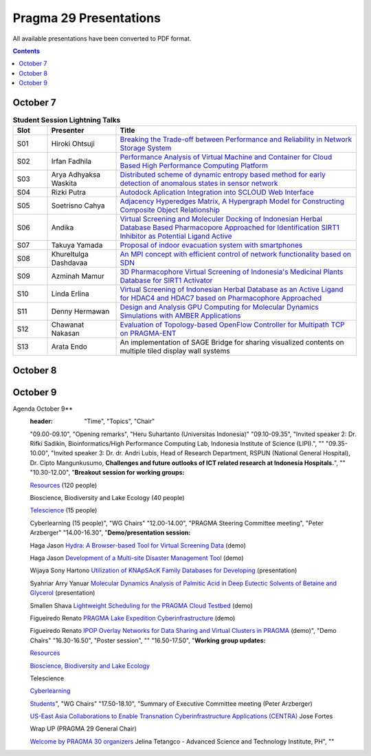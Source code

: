.. hightlight:: rest

Pragma 29 Presentations
=======================
All available presentations have been converted to PDF format.

.. contents::

October 7
----------

.. csv-table:: **Student Session Lightning Talks**
   :header: "Slot", "Presenter", "Title"
   :widths: 10, 20, 70

   "S01",  "Hiroki Ohtsuji",        |1|_      
   "S02",  "Irfan Fadhila",         |2|_ 
   "S03",  "Arya Adhyaksa Waskita", |3|_
   "S04",  "Rizki Putra",           |4|_
   "S05",  "Soetrisno Cahya",       |5|_
   "S06",  "Andika",                |6|_
   "S07",  "Takuya Yamada",         |7|_
   "S08",  "Khureltulga Dashdavaa", |8|_
   "S09",  "Azminah Mamur",         |9|_
   "S10",  "Linda Erlina",          |10|_
   "S11",  "Denny Hermawan",        |11|_
   "S12",  "Chawanat Nakasan",      |12|_
   "S13",  "Arata Endo",            |13|

October 8
-----------
.. csv-table:: **Agenda October 8**
   :header: "Time",  "Topics", "Chair"
 
   "", "Plenary", ""
   "09.00-09.30", "**Welcome remark and introduction:**
                 Opening speech by General Chair: Heru Suhartanto
                 
                 Opening speech by PRAGMA Chair: Peter Arzberger
                 
                 Opening speech by Dean of Faculty of Computer Science Universitas Indonesia: Mirna Adriani, Ph.D
                 
                 Opening speech by Rector of Universitas Indonesia: Prof. Muhammad Anis", "Heru  Suhartanto (Universitas Indonesia)"
   "09.30-09.50", "Update since PRAGMA 28", "Peter Arzberger (University of California San Diego, USA)"
   "09.50-10.40", "Invited Speaker 1: Dr. Eng Wisnu Jatmiko (Faculty of Computer Science, 
   Universitas Indonesia) and dr. Budi Wiweko, MD, OG (REI), Ph.D (Faculty of Medicine, 
   Universitas Indonesia) . **The current Tele-Health Research and Development at UI**, "Heru Suhartanto (Universitas Indonesia)"
   "11.10-12.30", "**Working Group updates**", "WG Chairs"
   "14.00-15.30", 
   "**Working Groups breakout Session:**
   Resources WG |26|_ (120 people)
                 
   Bioscience, Biodiversity, Lake Ecology (60 people)
                 
   Telescience (40  people)
                 
   Cyberlearning (40 people)", "WG Chairs"
   "16.00-17.00", "**Student best Lightning talks**", "Student Chairs"
   "17.00-18.00", 
   "**ICDS best papers  talks** 
   |21|_

   |23|_

   |25|_", "Beth Plale (Indiana University, USA), Miao Chen (Indiana University, USA)"

October 9
-----------
Agenda October 9**
   :header: "Time",  "Topics", "Chair"

   "09.00-09.10", "Opening remarks", "Heru  Suhartanto (Universitas Indonesia)"
   "09.10-09.35", "Invited speaker 2: Dr. Rifki Sadikin,  Bioinformatics/High Performance
   Computing Lab, Indonesia Institute of Science (LIPI).", ""
   "09.35-10.00", "Invited speaker 3: Dr. dr. Andri Lubis, Head of Research Department,  RSPUN
   (National General Hospital), Dr. Cipto Mangunkusumo,  **Challenges and future
   outlooks of ICT related research at Indonesia Hospitals.**", ""
   "10.30-12.00", 
   "**Breakout session for working groups:**

   `Resources <wg-update/resource-breakout.pdf>`_ (120 people)

   Bioscience, Biodiversity and Lake Ecology  (40 people)

   `Telescience <wg-update/telescience-breakout.pdf>`_ (15 people)

   Cyberlearning (15 people)", "WG Chairs"
   "12.00-14.00", "PRAGMA Steering Committee meeting", "Peter Arzberger"
   "14.00-16.30", 
   "**Demo/presentation session:**

   Haga Jason |17|_ (demo)

   Haga Jason |15|_ (demo)

   Wijaya Sony Hartono |22|_ (presentation)

   Syahriar Arry Yanuar |19|_ (presentation)

   Smallen Shava |14|_ (demo)

   Figueiredo Renato |16|_ (demo)

   Figueiredo Renato |18|_ (demo)", "Demo Chairs"
   "16.30-16.50", "Poster session", ""
   "16.50-17.50", 
   "**Working group updates:**

   `Resources <wg-update/resources-update.pdf>`_

   `Bioscience, Biodiversity and Lake Ecology <wg-update/bioscience-update.pdf>`_

   Telescience 

   `Cyberlearning  <wg-update/cyberlearning-update.pdf>`_

   `Students <wg-update/students-update.pdf>`_", "WG Chairs"
   "17.50-18.10", 
   "Summary of Executive Committee meeting (Peter Arzberger)
                 
   |20|_  Jose Fortes
   
   Wrap UP (PRAGMA 29 General Chair)

   |24|_ Jelina Tetangco - Advanced Science and Technology Institute, PH", ""

.. |1| replace:: Breaking the Trade-off between Performance and Reliability in Network Storage System
.. _1: student-session/network-storage.pdf
.. |2| replace:: Performance Analysis of Virtual Machine and Container for Cloud Based High Performance Computing Platform
.. _2: student-session/vm-performance-analysis.pdf
.. |3| replace:: Distributed scheme of dynamic entropy based method for early detection of anomalous states in sensor network
.. _3: student-session/sensor-network.pdf 
.. |4| replace:: Autodock Aplication Integration into SCLOUD Web Interface
.. _4: student-session/autodock-integration-SCLOUD.pdf
.. |5| replace:: Adjacency Hyperedges Matrix, A Hypergraph Model for Constructing Composite Object Relationship
.. _5: student-session/hypergraph-model.pdf 
.. |6| replace:: Virtual Screening and Moleculer Docking of Indonesian Herbal
   Database Based Pharmacopore Approached for Identification SIRT1 Inhibitor as Potential Ligand Active
.. _6: student-session/virtual-screening-SIRT.pdf 
.. |7| replace:: Proposal of indoor evacuation system with smartphones
.. _7: student-session/evacuation-system.pdf 
.. |8| replace:: An MPI concept with efficient control of network functionality based on SDN
.. _8: student-session/mpi-sdn.pdf 
.. |9| replace:: 3D Pharmacophore Virtual Screening of Indonesia's Medicinal Plants Database for SIRT1 Activator
.. _9: student-session/3D-virtual-screening.pdf 
.. |10| replace:: Virtual Screening of Indonesian Herbal Database as an Active
   Ligand for HDAC4 and HDAC7 based on Pharmacophore Approached
.. _10: student-session/virtual-screening-HDAC.pdf 
.. |11| replace:: Design and Analysis GPU Computing for Molecular Dynamics
   Simulations with AMBER Applications
.. _11: student-session/gpu-md-simulations.pdf 
.. |12| replace:: Evaluation of Topology-based OpenFlow Controller for Multipath TCP on PRAGMA-ENT
.. _12: student-session/openflow-controller.pdf 
.. |13| replace:: An implementation of SAGE Bridge for sharing visualized
   contents on multiple tiled display wall systems
.. |14| replace:: Lightweight Scheduling for the PRAGMA Cloud Testbed
.. _14: demo/cloud-scheduler.pdf
.. |15| replace:: Development of a Multi-site Disaster Management Tool
.. _15: demo/disaster-application.pdf
.. |16| replace:: PRAGMA Lake Expedition Cyberinfrastructure
.. _16: demo/graple.pdf
.. |17| replace:: Hydra: A Browser-based Tool for Virtual Screening Data
.. _17: demo/hydra.pdf
.. |18| replace:: IPOP Overlay Networks for Data Sharing and Virtual Clusters in PRAGMA
.. _18: demo/ipop.pdf
.. |19| replace:: Molecular Dynamics Analysis of Palmitic Acid in Deep Eutectic Solvents of Betaine and Glycerol
.. _19: presentations/arry-yanuar.pdf
.. |20| replace:: US-East Asia Collaborations to Enable Transnation Cyberinfrastructure Applications (CENTRA)
.. _20: presentations/centra.pdf
.. |21| replace:: Lightweight Scheduling for the PRAGMA Cloud Testbed
.. _21: presentations/cloud-scheduler-ICDS15.pdf
.. |22| replace:: Utilization of KNApSAcK Family Databases for Developing 
.. _22: presentations/knapsack.pdf
.. |23| replace:: PRAGMA-ENT: Exposing SDN Concepts to Domain Scientists in the Pacific Rim
.. _23: presentations/pragma-ent-ICDS15.pdf
.. |24| replace:: Welcome by PRAGMA 30 organizers 
.. _24: presentations/PRAGMA-30-welcome.pdf
.. |25| replace:: Virtualizing LIfemapper Software Infrastructure for Biodiversity Expedition
.. _25: presentations/lifemapper-ICDS2015.pdf
.. |26| replace:: PRAGMA ENT report 
.. _26: presentations/ent-report.pdf
